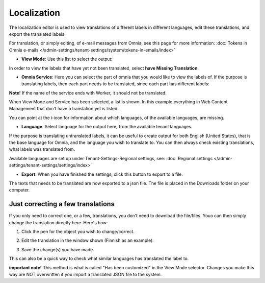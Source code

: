 Localization
===================

The localization editor is used to view translations of different labels in different languages, edit these translations, and export the translated labels.

For translation, or simply editing, of e-mail messages from Omnia, see this page for more information: :doc:`Tokens in Omnia e-mails </admin-settings/tenant-settings/system/tokens-in-emails/index>`

+ **View Mode**: Use this list to select the output:

.. image:: localization-view-mode-nv7.png

In order to view the labels that have yet not been translated, select **have Missing Translation**.

+ **Omnia Service**: Here you can select the part of omnia that you would like to view the labels of. If the purpose is translating labels, then each part needs to be translated, since each part has different labels:

.. image:: localization-service-v7.png

**Note!** If the name of the service ends with Worker, it should not be translated.

When View Mode and Service has been selected, a list is shown. In this example everything in Web Content Management that don't have a translation yet is listed.

You can point at the i-icon for information about which languages, of the available languages, are missing.

.. image:: localization-info-v7.png

+ **Language**: Select language for the output here, from the available tenant languages. 

.. image:: localization-language-v7.png

If the purpose is translating untranslated labels, it can be useful to create output for both English (United States), that is the base language for Omnia, and the language you wish to translate to. You can then always check existing translations, what labels was translated from.

Available languages are set up under Tenant-Settings-Regional settings, see: :doc:`Regional settings </admin-settings/tenant-settings/settings/index>`

+ **Export**: When you have finished the settings, click this button to export to a file.

.. image:: localization-button-v7.png

The texts that needs to be translated are now exported to a json file. The file is placed in the Downloads folder on your computer.

Just correcting a few translations
************************************
If you only need to correct one, or a few, translations, you don't need to download the file/files. Youo can then simply change the translation directly here. Here's how:

1. Click the pen for the object you wish to change/correct.

.. image:: localization-customize.png

2. Edit the translation in the window shown (Finnish as an example):

.. image:: localization-customize-edit.png

3. Save the change(s) you have made.

This can also be a quick way to check what similar languages has translated the label to.

**important note!** This method is what is called "Has been customized" in the View Mode selector. Changes you make this way are NOT overwritten if you import a translated JSON file to the system.

